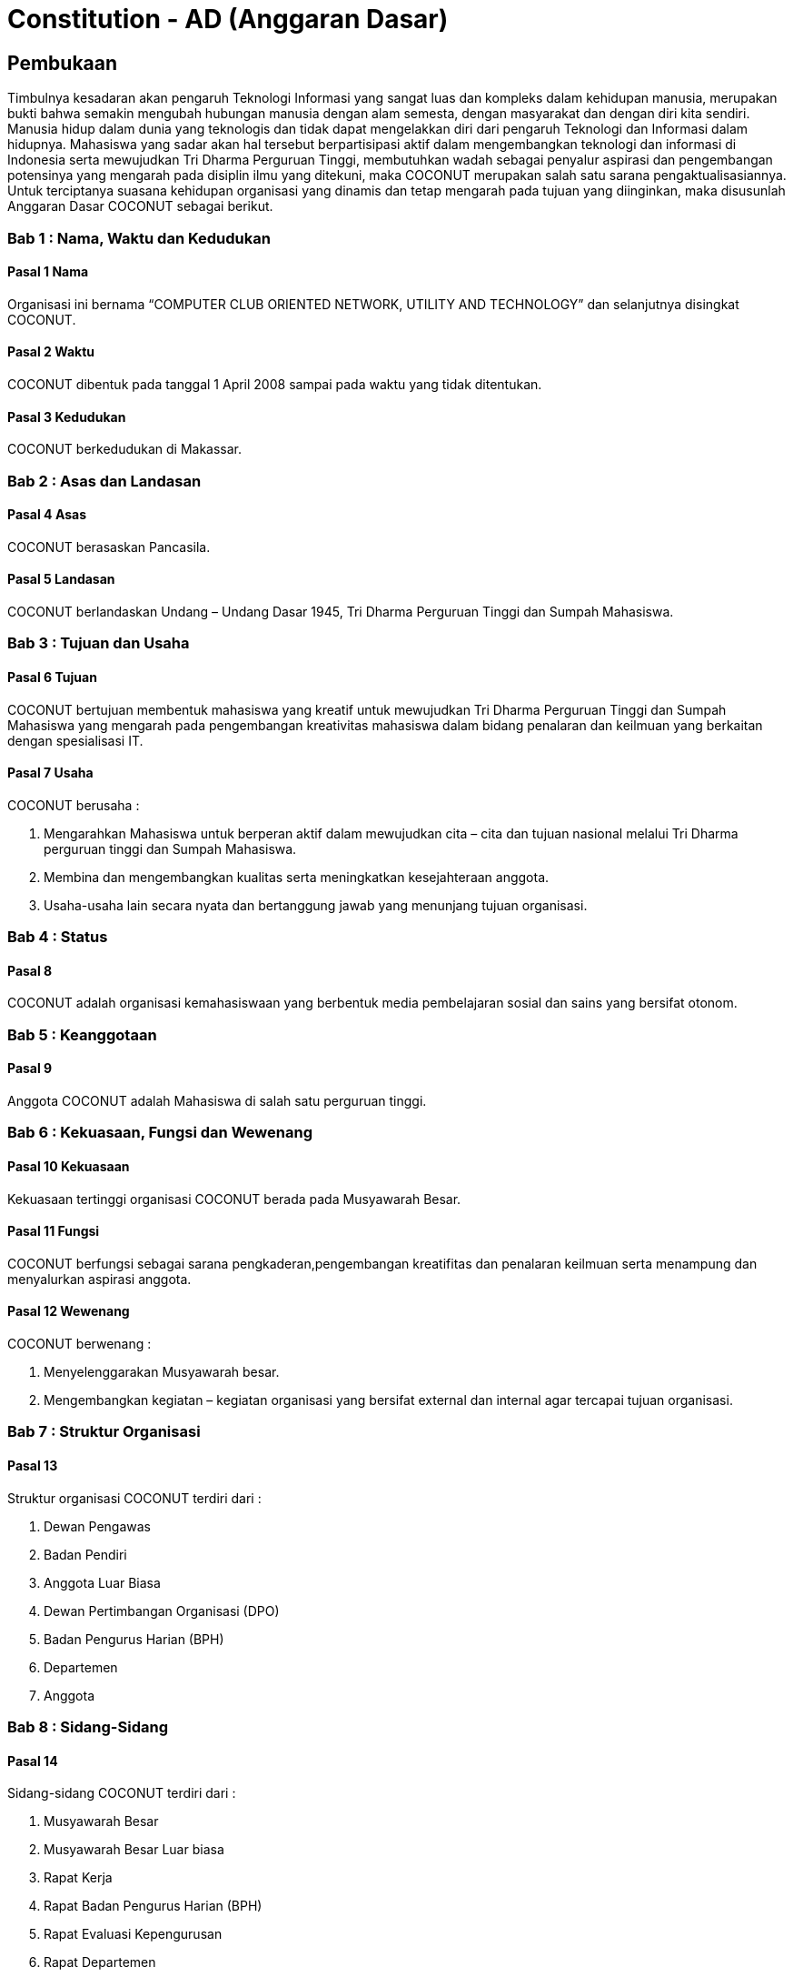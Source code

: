 = Constitution - AD (Anggaran Dasar)
:navtitle: Bluebook - Constitution - Anggaran Dasar
:description: Anggaran Dasar COCONUT Computer Club
:keywords: COCONUT, Konstitusi, Anggaran Dasar

== Pembukaan

Timbulnya kesadaran akan pengaruh Teknologi Informasi yang sangat luas dan kompleks dalam kehidupan manusia, merupakan bukti bahwa semakin mengubah hubungan manusia dengan alam semesta, dengan masyarakat dan dengan diri kita sendiri. Manusia hidup dalam dunia yang teknologis dan tidak dapat mengelakkan diri dari pengaruh Teknologi dan Informasi dalam hidupnya. Mahasiswa yang sadar akan hal tersebut berpartisipasi aktif dalam mengembangkan teknologi dan informasi di Indonesia serta mewujudkan Tri Dharma Perguruan Tinggi, membutuhkan wadah sebagai penyalur aspirasi dan pengembangan potensinya yang mengarah pada disiplin ilmu yang ditekuni, maka COCONUT merupakan salah satu sarana pengaktualisasiannya. Untuk terciptanya suasana kehidupan organisasi yang dinamis dan tetap mengarah pada tujuan yang diinginkan, maka disusunlah Anggaran Dasar COCONUT sebagai berikut.

=== Bab 1 : Nama, Waktu dan Kedudukan

==== Pasal 1 Nama

Organisasi ini bernama “COMPUTER CLUB ORIENTED NETWORK, UTILITY AND TECHNOLOGY” dan selanjutnya disingkat COCONUT.

==== Pasal 2 Waktu

COCONUT dibentuk pada tanggal 1 April 2008 sampai pada waktu yang tidak ditentukan.

==== Pasal 3 Kedudukan

COCONUT berkedudukan di Makassar.

=== Bab 2 : Asas dan Landasan

==== Pasal 4 Asas

COCONUT berasaskan Pancasila.

==== Pasal 5 Landasan

COCONUT berlandaskan Undang – Undang Dasar 1945, Tri Dharma Perguruan Tinggi dan Sumpah Mahasiswa.

=== Bab 3 : Tujuan dan Usaha

==== Pasal 6 Tujuan

COCONUT bertujuan membentuk mahasiswa yang kreatif untuk mewujudkan Tri Dharma Perguruan Tinggi dan Sumpah Mahasiswa yang mengarah pada pengembangan kreativitas mahasiswa dalam bidang penalaran dan keilmuan yang berkaitan dengan spesialisasi IT.

==== Pasal 7 Usaha

COCONUT berusaha :

. Mengarahkan Mahasiswa untuk berperan aktif dalam mewujudkan cita – cita dan tujuan nasional melalui Tri Dharma perguruan tinggi dan Sumpah Mahasiswa.
. Membina dan mengembangkan kualitas serta meningkatkan kesejahteraan anggota.
. Usaha-usaha lain secara nyata dan bertanggung jawab yang menunjang tujuan organisasi.

=== Bab 4 : Status

==== Pasal 8

COCONUT adalah organisasi kemahasiswaan yang berbentuk media pembelajaran sosial dan sains yang bersifat otonom.

=== Bab 5 : Keanggotaan

==== Pasal 9

Anggota COCONUT adalah Mahasiswa di salah satu perguruan tinggi.

=== Bab 6 : Kekuasaan, Fungsi dan Wewenang

==== Pasal 10 Kekuasaan

Kekuasaan tertinggi organisasi COCONUT berada pada Musyawarah Besar.

==== Pasal 11 Fungsi

COCONUT berfungsi sebagai sarana pengkaderan,pengembangan kreatifitas dan penalaran keilmuan serta menampung dan menyalurkan aspirasi anggota.

==== Pasal 12 Wewenang

COCONUT berwenang :

. Menyelenggarakan Musyawarah besar.
. Mengembangkan kegiatan – kegiatan organisasi yang bersifat external dan internal agar tercapai tujuan organisasi.

=== Bab 7 : Struktur Organisasi

==== Pasal 13 

Struktur organisasi COCONUT terdiri dari :

. Dewan Pengawas
. Badan Pendiri
. Anggota Luar Biasa
. Dewan Pertimbangan Organisasi (DPO)
. Badan Pengurus Harian (BPH)
. Departemen
. Anggota

=== Bab 8 : Sidang-Sidang

==== Pasal 14

Sidang-sidang COCONUT terdiri dari :

. Musyawarah Besar
. Musyawarah Besar Luar biasa
. Rapat Kerja
. Rapat Badan Pengurus Harian (BPH)
. Rapat Evaluasi Kepengurusan 
. Rapat Departemen
. Rapat Anggota

=== Bab 9 : Quorum dan Pengambilan Keputusan

==== Pasal 15 Quorum

. Quorum dianggap sah apabila sidang-sidang COCONUT dihadiri sekurangkurangnya ½ dari jumlah anggota + 1.
. Apabila ayat 1 (satu) tidak terpenuhi, maka sidang ditunda maximal 1 x 24 jam, selanjutnya sidang dianggap sah.

==== Pasal 16 Pengambilan Keputusan

. Pengambilan keputusan dilakukan secara musyawarah / mufakat.
. Apabila ayat 1 (satu) tidak terpenuhi, maka keputusan diambil berdasarkan suara terbanyak (voting).

=== Bab 10 : Atribut

==== Pasal 17

Atribut COCONUT terdiri dari PDH, lambang/logo, Bendera COCONUT & PDL.

=== Bab 11 : Sumber Dana

==== Pasal 18

Perbendaharaan COCONUT diperoleh dari :

. Iuran BPH dan anggota aktif
. Sumbangan yang bersifat tidak mengikat
. Usaha yang bersifat halal dan legal
. Sponsor Ship

=== Bab 12 : Perubahan dan Pembubaran Organisasi

==== Pasal 19 Perubahan

. Untuk mengubah COCONUT hanya dimungkinkan bila disetujui oleh sekurang -kurangnya 2/3 dari jumlah Anggota COCONUT.
. Keputusan diambil dengan persetujuan sekurang – kurangnya 2/3 dari jumlah anggota yang hadir.

==== Pasal 20 Pembubaran

. Untuk membubarkan COCONUT hanya dimungkinkan bila dihadiri dan disetujui oleh sekurang-kurangnya ½ dari jumlah Badan Pendiri COCONUT.
. Keputusan diambil dengan persetujuan sekurang-kurangnya ½ dari jumlah anggota yang hadir.
. Setelah COCONUT dibubarkan maka seluruh harta benda organisasi diserahkan dan ditindaklanjuti oleh forum.

=== Bab 13 : Perubahan Anggaran Dasar

==== Pasal 21 

Perubahan Anggaran Dasar (AD) COCONUT dapat dilakukan melalui Musyawarah Besar dan Musyawarah Besar Luar Biasa yang dilakukan untuk itu atas rekomendasi Musyawarah Besar dan Musyawarah Besar Luar Biasa.

=== Bab 14 : Pengesahan Anggaran Dasar

==== Pasal 22

Pengesahan Anggaran Dasar COCONUT dilakukan pada Musyawarah Besar dan atau Forum khusus yang diadakan untuk itu atas rekomendasi Musyawarah Besar.

=== Bab 15 : Aturan Tambahan

==== Pasal 23

Hal-hal yang belum diatur dan atau ditetapkan dalam Anggaran Dasar ini akan diatur dalam Anggaran Rumah Tangga dan atau peraturan organisasi lainnya.

=== Bab 16 : Aturan Peralihan

==== Pasal 24

Pada saat mulai berlakunya AD ini maka aturan – aturan yang menyangkut COCONUT sebelumnya dinyatakan tidak berlaku lagi.

=== Bab 17 : Penetapan

. Anggaran Dasar COCONUT ditetapkan untuk pertama kalinya dan disahkan untuk pertama kalinya oleh peserta mubes COCONUT pada hari Rabu, 2 April 2008 bertempat di BTN Tabaria, Makassar.
. Anggaran Dasar COCONUT ditetapkan untuk kedua kalinya dan disahkan untuk kedua kalinya oleh peserta mubes COCONUT pada hari Minggu, 2 Agustus 2009 bertempat di Tanjung Anging Mamiri, Makassar.
. Anggaran Dasar COCONUT ditetapkan untuk ketiga kalinya dan disahkan untuk ketiga kalinya oleh peserta mubes COCONUT pada hari Minggu, 18 Juli 2010 bertempat di Malino, Kab. Gowa.
. Anggaran Dasar COCONUT ditetapkan untuk keempat kalinya dan disahkan untuk keempat kalinya oleh peserta mubes COCONUT pada hari Minggu, 17 Juli 2011 bertempat di Benteng Somba Opu, Kab Gowa.
. Anggaran Dasar COCONUT ditetapkan untuk kelima kalinya oleh Peserta Mubes COCONUT dan disahkan untuk kelima kalinya oleh Presidium I : suherman, Presidium II : M. Ramli, Presidium III : Darmawan Setiawan pada hari Minggu, 15 Juli 2012 bertempat di Malino, Kab. Gowa.
. Anggaran Dasar COCONUT ditetapkan untuk keenam kalinya oleh Peserta Mubes COCONUT dan disahkan untuk keenam kalinya oleh Presidium I : Yaomal, Presidium
II : Daud Desmawanto, Presidium III : Lalu Nazirin pada hari Minggu, 14 Juli 2013 bertempat di Malino, Kab Gowa.
. Anggaran Dasar COCONUT ditetapkan untuk ketujuh kalinya oleh Peserta Mubes
COCONUT dan disahkan untuk ketujuh kalinya oleh Presidium I : Yaomal, Presidium II : Maulana Ishak,Presidium III : Sulaiman Patabang,pada hari Minggu,17 Agustus 2014 bertempat di Bengo-bengo, Kab Maros.
. Anggaran Dasar COCONUT ditetapkan untuk kedelapan kalinya oleh Peserta Mubes
COCONUT dan disahkan untuk kedelapan kalinya oleh Presidium I : Hilman, Presidium II : Andy Abdul Azis, Presidium III : Elfira Febrianti, pada hari Minggu, 17 Agustus 2015 bertempat di Benteng Somba Opu, Kab. Gowa.
. Anggaran Dasar COCONUT ditetapkan untuk kesembilan kalinya oleh Peserta
Mubes COCONUT dan disahkan untuk kesembilan kalinya oleh Presidium I. : Abdul
Rasyid Ramadhan, Presidium I I: Andre Tupelu, Presidium III : Andy Abdul Azis pada hari Minggu, 21 Agustus 2016 bertempat di Benteng Somba Opu, Kab. Gowa.
. Anggaran Dasar COCONUT ditetapkan untuk kesepuluh kalinya oleh Peserta
Mubes COCONUT dan disahkan untuk kesepuluh kalinya oleh Presidium 1: Reynaldi
Rahmat, Presidium II Bagas Eryan Bimantoro, Presidium III Syahrir, pada hari Sabtu, 6 Oktober 2018 bertempat di Sekretariat COCONUT di Jl. Tidung 10 no. 157, Kota Makassar.
. Anggaran Dasar COCONUT ditetapkan untuk kesebelas kalinya oleh Peserta
Mubes COCONUT dan disahkan untuk kesebelas kalinya oleh Presidium I Reynaldi
Rahmat, Presidium II: Karmila S, Presidium III Supriadi, pada hari Minggu, 13 Oktober 2019 bertempat di Benteng Somba Opu (Rumah Adat Soppeng), Kab. Gowa.
. Anggaran Dasar COCONUT ditetapkan untuk kedua belas kalinya oleh Peserta
Mubes COCONUT dan disahkan untuk keduabelas kalinya oleh Presidium Charos
George Selan, Presidium II: Rukiani, Presidium III: Supriadi, pada hari Minggu, 13 Desember 2020 bertempat di Makassar.
. Anggaran Dasar COCONUT ditetapkan untuk ketiga belas kalinya oleh Peserta
Mubes COCONUT dan disahkan untuk ketigabelas kalinya oleh Presidium I Muh Akbar, Presidium II Abd Mutawalli Amar, Presidium III: Nurman Awaluddin, pada hari Minggu, 7 Agustus 2022 bertempat di Jl Mon. Emmy Saelan III No.70 Makassar (Sekretariat COCONUT).
. Anggaran Dasar COCONUT ditetapkan untuk keempat belas kalinya oleh Peserta
Mubes COCONUT dan disahkan untuk keempat belas kalinya oleh Presidium I Kamran,
Presidium II Resky Agus, Presidium III: Nurman Awaluddin, pada hari Minggu, 24
September 2023 bertempat di Jl Mon. Emmy Saelan III No.70 Makassar (Sekretariat
COCONUT).
. Anggaran Dasar COCONUT ditetapkan untuk kelimabelas kalinya oleh Peserta
Mubes COCONUT dan disahkan untuk kelimabelas kalinya oleh Presidium I : Syariful Mujaddiq, Presidium II : Nurmisba, Presidium III : Nur Hidayat pada hari Sabtu, 07 September 2024 bertempat di Jl. Mon. Emmy Saelan III No. 70 Makassar (Sekretariat COCONUT).
